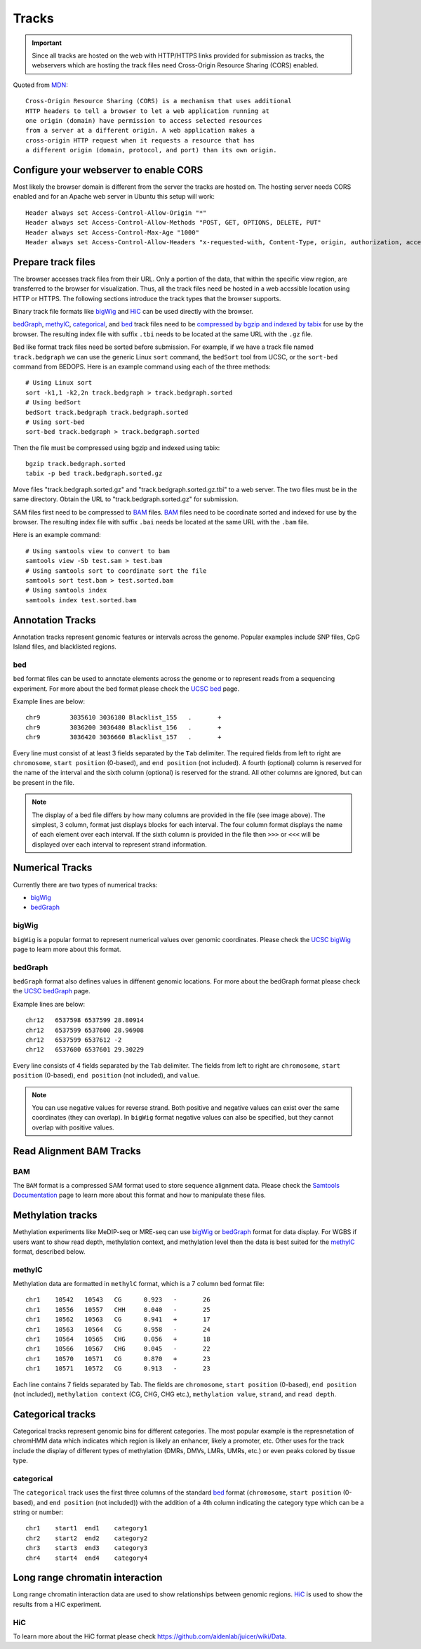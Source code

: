 Tracks
======

.. important:: Since all tracks are hosted on the web with HTTP/HTTPS links provided
               for submission as tracks, the webservers which are hosting the track
               files need Cross-Origin Resource Sharing (CORS) enabled.


Quoted from MDN_::

    Cross-Origin Resource Sharing (CORS) is a mechanism that uses additional 
    HTTP headers to tell a browser to let a web application running at 
    one origin (domain) have permission to access selected resources 
    from a server at a different origin. A web application makes a 
    cross-origin HTTP request when it requests a resource that has 
    a different origin (domain, protocol, and port) than its own origin.

.. _MDN: https://developer.mozilla.org/en-US/docs/Web/HTTP/CORS

Configure your webserver to enable CORS
---------------------------------------

Most likely the browser domain is different from the server the tracks are hosted on. The hosting server
needs CORS enabled and for an Apache web server in Ubuntu this setup will work::

    Header always set Access-Control-Allow-Origin "*"
    Header always set Access-Control-Allow-Methods "POST, GET, OPTIONS, DELETE, PUT"
    Header always set Access-Control-Max-Age "1000"
    Header always set Access-Control-Allow-Headers "x-requested-with, Content-Type, origin, authorization, accept, client-security-token"


Prepare track files
-------------------

The browser accesses track files from their URL. Only a portion of the data, that within
the specific view region, are transferred to the browser for visualization. Thus, all
the track files need be hosted in a web accssible location using HTTP or HTTPS. 
The following sections introduce the track types that the browser supports.

Binary track file formats like bigWig_ and HiC_ can be used directly with the browser.

bedGraph_, methylC_, categorical_, and bed_ track files need to
be `compressed by bgzip and indexed by tabix`_ for use by the browser.
The resulting index file with suffix ``.tbi`` needs to be located
at the same URL with the ``.gz`` file.

Bed like format track files need be sorted before submission. For example, if we have a track file named ``track.bedgraph``
we can use the generic Linux ``sort`` command, the ``bedSort`` tool from UCSC, or the ``sort-bed`` command from BEDOPS. Here is an example command using each of the three methods::

    # Using Linux sort
    sort -k1,1 -k2,2n track.bedgraph > track.bedgraph.sorted 
    # Using bedSort
    bedSort track.bedgraph track.bedgraph.sorted
    # Using sort-bed
    sort-bed track.bedgraph > track.bedgraph.sorted

Then the file must be compressed using bgzip and indexed using tabix::

    bgzip track.bedgraph.sorted
    tabix -p bed track.bedgraph.sorted.gz

Move files "track.bedgraph.sorted.gz" and "track.bedgraph.sorted.gz.tbi" to a web server. 
The two files must be in the same directory. Obtain the URL to "track.bedgraph.sorted.gz" for submission.

.. _`compressed by bgzip and indexed by tabix`: http://www.htslib.org/doc/tabix.html

SAM files first need to be compressed to BAM_ files. BAM_ files need to be coordinate sorted and indexed for use by the browser. 
The resulting index file with suffix ``.bai`` needs be located
at the same URL with the ``.bam`` file.

Here is an example command::

    # Using samtools view to convert to bam
    samtools view -Sb test.sam > test.bam
    # Using samtools sort to coordinate sort the file
    samtools sort test.bam > test.sorted.bam
    # Using samtools index 
    samtools index test.sorted.bam 

.. _`coordinate sorting and indexing of bam files`: http://www.htslib.org/doc/samtools.html

Annotation Tracks
----------------

Annotation tracks represent genomic features or intervals across the genome. Popular examples include SNP files, CpG Island files, and blacklisted regions.

bed
~~~

``bed`` format files can be used to annotate elements across the genome or to represent reads from a sequencing experiment.
For more about the bed format please check the `UCSC bed`_ page.

Example lines are below::

    chr9	3035610	3036180	Blacklist_155	.	+
    chr9	3036200	3036480	Blacklist_156	.	+
    chr9	3036420	3036660	Blacklist_157	.	+

Every line must consist of at least 3 fields separated by the ``Tab`` delimiter. The required fields from
left to right are ``chromosome``, ``start position`` (0-based), and ``end position`` (not included). A fourth (optional) column is reserved for the name of the interval and the sixth column (optional) is reserved for the strand. All other columns are ignored, but can be present in the file.   

.. image:: _static/Bed_format_with_different_columns.png

.. note:: The display of a bed file differs by how many columns are provided in the file (see image above). The simplest, 3 column, format just displays blocks for each interval. The four column format displays the name of each element over each interval. If the sixth column is provided in the file then ``>>>`` or ``<<<`` will be displayed over each interval to represent strand information.   

.. _UCSC bed: https://genome.ucsc.edu/FAQ/FAQformat.html#format1

Numerical Tracks
----------------

Currently there are two types of numerical tracks:

* bigWig_
* bedGraph_

bigWig
~~~~~~

``bigWig`` is a popular format to represent numerical values over genomic coordinates.
Please check the `UCSC bigWig`_ page to learn more about this format.

.. _UCSC bigWig: https://genome.ucsc.edu/goldenpath/help/bigWig.html

bedGraph
~~~~~~~~

``bedGraph`` format also defines values in diffenent genomic locations.
For more about the bedGraph format please check the `UCSC bedGraph`_ page.

Example lines are below::

    chr12   6537598 6537599 28.80914
    chr12   6537599 6537600 28.96908
    chr12   6537599 6537612 -2
    chr12   6537600 6537601 29.30229

Every line consists of 4 fields separated by the ``Tab`` delimiter. The fields from
left to right are ``chromosome``, ``start position`` (0-based), ``end position`` (not included), and ``value``.

.. note:: You can use negative values for reverse strand. Both positive and negative
          values can exist over the same coordinates (they can overlap). In ``bigWig`` format
          negative values can also be specified, but they cannot overlap with positive values.

.. _UCSC bedGraph: https://genome.ucsc.edu/goldenpath/help/bedgraph.html

Read Alignment BAM Tracks
----------------

BAM 
~~~~

The ``BAM`` format is a compressed SAM format used to store sequence alignment data.
Please check the `Samtools Documentation`_ page to learn more about this format and how to manipulate these files.

.. _Samtools Documentation: https://samtools.github.io/hts-specs/SAMv1.pdf


Methylation tracks
------------------

Methylation experiments like MeDIP-seq or MRE-seq can use `bigWig`_ or `bedGraph`_ format for data display.
For WGBS if users want to show read depth, methylation context, and methylation
level then the data is best suited for the `methylC`_ format, described below.

methylC
~~~~~~~

Methylation data are formatted in ``methylC`` format, which is a 7 column bed format file::

    chr1    10542   10543   CG      0.923   -       26
    chr1    10556   10557   CHH     0.040   -       25
    chr1    10562   10563   CG      0.941   +       17
    chr1    10563   10564   CG      0.958   -       24
    chr1    10564   10565   CHG     0.056   +       18
    chr1    10566   10567   CHG     0.045   -       22
    chr1    10570   10571   CG      0.870   +       23
    chr1    10571   10572   CG      0.913   -       23

Each line contains 7 fields separated by Tab. The fields are 
``chromosome``, ``start position`` (0-based), ``end position`` (not included),
``methylation context`` (CG, CHG, CHG etc.), ``methylation value``, ``strand``,
and ``read depth``.

Categorical tracks
------------------

Categorical tracks represent genomic bins for different categories. The most popular
example is the represnetation of chromHMM data which indicates which region is likely an enhancer, likely a promoter, etc. 
Other uses for the track include the display of different types of methylation (DMRs, DMVs, LMRs, UMRs, etc.) or even peaks colored by tissue type.

categorical
~~~~~~~~~~~
The ``categorical`` track uses the first three columns of the standard `bed`_ format (``chromosome``, ``start position`` (0-based), and ``end position`` (not included)) with the addition of a 4th column indicating the category type which can be a string or number::

    chr1    start1  end1    category1
    chr2    start2  end2    category2
    chr3    start3  end3    category3
    chr4    start4  end4    category4

Long range chromatin interaction
--------------------------------

Long range chromatin interaction data are used to show relationships between
genomic regions. `HiC`_ is used to show the results from a HiC experiment.

HiC
~~~

To learn more about the HiC format please check https://github.com/aidenlab/juicer/wiki/Data.
